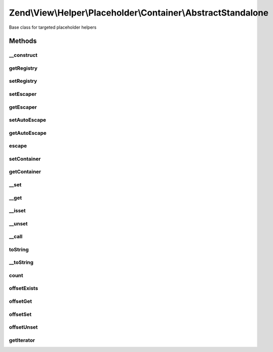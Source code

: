 .. View/Helper/Placeholder/Container/AbstractStandalone.php generated using docpx on 01/30/13 03:32am


Zend\\View\\Helper\\Placeholder\\Container\\AbstractStandalone
==============================================================

Base class for targeted placeholder helpers

Methods
+++++++

__construct
-----------

.. function:: __construct()


    Constructor



getRegistry
-----------

.. function:: getRegistry()


    Retrieve registry

    :rtype: \Zend\View\Helper\Placeholder\Registry 



setRegistry
-----------

.. function:: setRegistry()


    Set registry object

    :param \Zend\View\Helper\Placeholder\Registry: 

    :rtype: \Zend\View\Helper\Placeholder\Container\AbstractStandalone 



setEscaper
----------

.. function:: setEscaper()


    Set Escaper instance

    :param Escaper: 

    :rtype: AbstractStandalone 



getEscaper
----------

.. function:: getEscaper()


    Get Escaper instance
    
    Lazy-loads one if none available

    :rtype: mixed 



setAutoEscape
-------------

.. function:: setAutoEscape()


    Set whether or not auto escaping should be used

    :param bool: whether or not to auto escape output

    :rtype: \Zend\View\Helper\Placeholder\Container\AbstractStandalone 



getAutoEscape
-------------

.. function:: getAutoEscape()


    Return whether autoEscaping is enabled or disabled
    
    return bool



escape
------

.. function:: escape()


    Escape a string

    :param string: 

    :rtype: string 



setContainer
------------

.. function:: setContainer()


    Set container on which to operate

    :param \Zend\View\Helper\Placeholder\Container\AbstractContainer: 

    :rtype: \Zend\View\Helper\Placeholder\Container\AbstractStandalone 



getContainer
------------

.. function:: getContainer()


    Retrieve placeholder container

    :rtype: \Zend\View\Helper\Placeholder\Container\AbstractContainer 



__set
-----

.. function:: __set()


    Overloading: set property value

    :param string: 
    :param mixed: 

    :rtype: void 



__get
-----

.. function:: __get()


    Overloading: retrieve property

    :param string: 

    :rtype: mixed 



__isset
-------

.. function:: __isset()


    Overloading: check if property is set

    :param string: 

    :rtype: bool 



__unset
-------

.. function:: __unset()


    Overloading: unset property

    :param string: 

    :rtype: void 



__call
------

.. function:: __call()


    Overload
    
    Proxy to container methods

    :param string: 
    :param array: 

    :rtype: mixed 

    :throws: Exception\BadMethodCallException 



toString
--------

.. function:: toString()


    String representation

    :rtype: string 



__toString
----------

.. function:: __toString()


    Cast to string representation

    :rtype: string 



count
-----

.. function:: count()


    Countable

    :rtype: int 



offsetExists
------------

.. function:: offsetExists()


    ArrayAccess: offsetExists

    :param string|int: 

    :rtype: bool 



offsetGet
---------

.. function:: offsetGet()


    ArrayAccess: offsetGet

    :param string|int: 

    :rtype: mixed 



offsetSet
---------

.. function:: offsetSet()


    ArrayAccess: offsetSet

    :param string|int: 
    :param mixed: 

    :rtype: void 



offsetUnset
-----------

.. function:: offsetUnset()


    ArrayAccess: offsetUnset

    :param string|int: 

    :rtype: void 



getIterator
-----------

.. function:: getIterator()


    IteratorAggregate: get Iterator

    :rtype: \Iterator 




